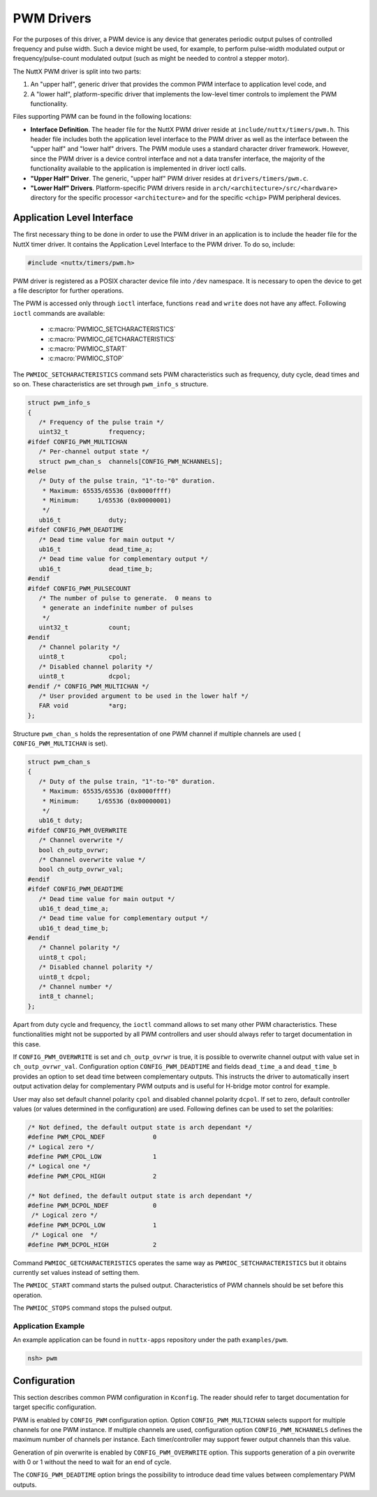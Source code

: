 ===========
PWM Drivers
===========

For the purposes of this driver, a PWM device is any device that
generates periodic output pulses of controlled frequency and pulse
width. Such a device might be used, for example, to perform
pulse-width modulated output or frequency/pulse-count modulated
output (such as might be needed to control a stepper motor).

The NuttX PWM driver is split into two parts:

#. An "upper half", generic driver that provides the common PWM
   interface to application level code, and
#. A "lower half", platform-specific driver that implements the
   low-level timer controls to implement the PWM functionality.

Files supporting PWM can be found in the following locations:

-  **Interface Definition**. The header file for the NuttX PWM
   driver reside at ``include/nuttx/timers/pwm.h``. This header
   file includes both the application level interface to the PWM
   driver as well as the interface between the "upper half" and
   "lower half" drivers. The PWM module uses a standard character
   driver framework. However, since the PWM driver is a device
   control interface and not a data transfer interface, the
   majority of the functionality available to the application is
   implemented in driver ioctl calls.
-  **"Upper Half" Driver**. The generic, "upper half" PWM driver
   resides at ``drivers/timers/pwm.c``.
-  **"Lower Half" Drivers**. Platform-specific PWM drivers reside
   in ``arch/<architecture>/src/<hardware>``
   directory for the specific processor ``<architecture>`` and for
   the specific ``<chip>`` PWM peripheral devices.

Application Level Interface
===========================

The first necessary thing to be done in order to use the PWM driver in an
application is to include the header file for the NuttX timer driver. It contains
the Application Level Interface to the PWM driver. To do so, include:

.. code-block:: c

  #include <nuttx/timers/pwm.h>

PWM driver is registered as a POSIX character device file into ``/dev``
namespace. It is necessary to open the device to get a file descriptor for
further operations.

The PWM is accessed only through ``ioctl`` interface, functions ``read``
and ``write`` does not have any affect. Following ``ioctl`` commands are
available:

 * :c:macro:`PWMIOC_SETCHARACTERISTICS`
 * :c:macro:`PWMIOC_GETCHARACTERISTICS`
 * :c:macro:`PWMIOC_START`
 * :c:macro:`PWMIOC_STOP`

.. c:macro:: PWMIOC_SETCHARACTERISTICS

The ``PWMIOC_SETCHARACTERISTICS`` command sets PWM characteristics such as
frequency, duty cycle, dead times and so on. These characteristics are
set through ``pwm_info_s`` structure.

.. c:struct:: pwm_info_s
.. code-block:: c

   struct pwm_info_s
   {
      /* Frequency of the pulse train */
      uint32_t           frequency;
   #ifdef CONFIG_PWM_MULTICHAN
      /* Per-channel output state */
      struct pwm_chan_s  channels[CONFIG_PWM_NCHANNELS];
   #else
      /* Duty of the pulse train, "1"-to-"0" duration.
       * Maximum: 65535/65536 (0x0000ffff)
       * Minimum:     1/65536 (0x00000001)
       */
      ub16_t             duty;
   #ifdef CONFIG_PWM_DEADTIME
      /* Dead time value for main output */
      ub16_t             dead_time_a;
      /* Dead time value for complementary output */
      ub16_t             dead_time_b;
   #endif
   #ifdef CONFIG_PWM_PULSECOUNT
      /* The number of pulse to generate.  0 means to
       * generate an indefinite number of pulses
       */
      uint32_t           count;
   #endif
      /* Channel polarity */
      uint8_t            cpol;
      /* Disabled channel polarity */
      uint8_t            dcpol;
   #endif /* CONFIG_PWM_MULTICHAN */
      /* User provided argument to be used in the lower half */
      FAR void           *arg;
   };

Structure ``pwm_chan_s`` holds the representation of one PWM channel
if multiple channels are used ( ``CONFIG_PWM_MULTICHAN`` is set).

.. c:struct:: pwm_chan_s
.. code-block:: c

   struct pwm_chan_s
   {
      /* Duty of the pulse train, "1"-to-"0" duration.
       * Maximum: 65535/65536 (0x0000ffff)
       * Minimum:     1/65536 (0x00000001)
       */
      ub16_t duty;
   #ifdef CONFIG_PWM_OVERWRITE
      /* Channel overwrite */
      bool ch_outp_ovrwr;
      /* Channel overwrite value */
      bool ch_outp_ovrwr_val;
   #endif
   #ifdef CONFIG_PWM_DEADTIME
      /* Dead time value for main output */
      ub16_t dead_time_a;
      /* Dead time value for complementary output */
      ub16_t dead_time_b;
   #endif
      /* Channel polarity */
      uint8_t cpol;
      /* Disabled channel polarity */
      uint8_t dcpol;
      /* Channel number */
      int8_t channel;
   };

Apart from duty cycle and frequency, the ``ioctl`` command allows to
set many other PWM characteristics. These functionalities might not be
supported by all PWM controllers and user should always refer to target
documentation in this case.

If ``CONFIG_PWM_OVERWRITE`` is set and ``ch_outp_ovrwr`` is true, it is
possible to overwrite channel output with value set in ``ch_outp_ovrwr_val``.
Configuration option ``CONFIG_PWM_DEADTIME`` and fields ``dead_time_a``
and ``dead_time_b`` provides an option to set dead time between complementary
outputs. This instructs the driver to automatically insert output activation
delay for complementary PWM outputs and is useful for H-bridge motor control
for example.

User may also set default channel polarity ``cpol`` and disabled channel
polarity ``dcpol``. If set to zero, default controller values (or values
determined in the configuration) are used. Following defines can be used
to set the polarities:

.. code-block:: c

   /* Not defined, the default output state is arch dependant */
   #define PWM_CPOL_NDEF             0
   /* Logical zero */
   #define PWM_CPOL_LOW              1
   /* Logical one */
   #define PWM_CPOL_HIGH             2

   /* Not defined, the default output state is arch dependant */
   #define PWM_DCPOL_NDEF            0
    /* Logical zero */
   #define PWM_DCPOL_LOW             1
    /* Logical one  */
   #define PWM_DCPOL_HIGH            2

.. c:macro:: PWMIOC_GETCHARACTERISTICS

Command ``PWMIOC_GETCHARACTERISTICS`` operates the same way as
``PWMIOC_SETCHARACTERISTICS`` but it obtains currently set values
instead of setting them.

.. c:macro:: PWMIOC_START

The ``PWMIOC_START`` command starts the pulsed output. Characteristics
of PWM channels should be set before this operation.

.. c:macro:: PWMIOC_STOPS

The ``PWMIOC_STOPS`` command stops the pulsed output.

Application Example
~~~~~~~~~~~~~~~~~~~

An example application can be found in ``nuttx-apps`` repository under the
path ``examples/pwm``.

.. code-block :: bash

   nsh> pwm

Configuration
=============

This section describes common PWM configuration in ``Kconfig``. The reader
should refer to target documentation for target specific configuration.

PWM is enabled by ``CONFIG_PWM`` configuration option. Option
``CONFIG_PWM_MULTICHAN`` selects support for multiple channels for one PWM
instance. If multiple channels are used, configuration option
``CONFIG_PWM_NCHANNELS`` defines the maximum number of channels per instance.
Each timer/controller may support fewer output channels than this value.

Generation of pin overwrite is enabled by ``CONFIG_PWM_OVERWRITE`` option.
This supports generation of a pin overwrite with 0 or 1 without the need to
wait for an end of cycle.

The ``CONFIG_PWM_DEADTIME`` option brings the possibility to introduce
dead time values between complementary PWM outputs.
